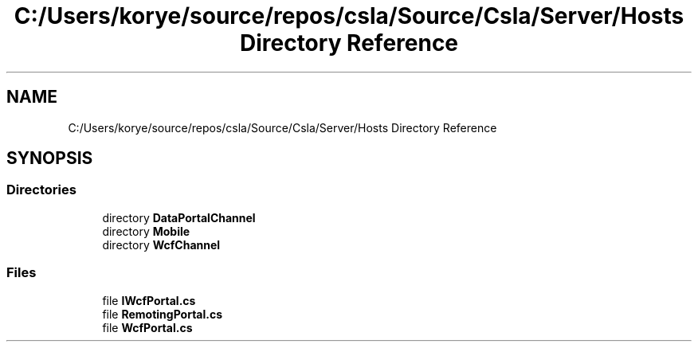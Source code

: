 .TH "C:/Users/korye/source/repos/csla/Source/Csla/Server/Hosts Directory Reference" 3 "Wed Jul 21 2021" "Version 5.4.2" "CSLA.NET" \" -*- nroff -*-
.ad l
.nh
.SH NAME
C:/Users/korye/source/repos/csla/Source/Csla/Server/Hosts Directory Reference
.SH SYNOPSIS
.br
.PP
.SS "Directories"

.in +1c
.ti -1c
.RI "directory \fBDataPortalChannel\fP"
.br
.ti -1c
.RI "directory \fBMobile\fP"
.br
.ti -1c
.RI "directory \fBWcfChannel\fP"
.br
.in -1c
.SS "Files"

.in +1c
.ti -1c
.RI "file \fBIWcfPortal\&.cs\fP"
.br
.ti -1c
.RI "file \fBRemotingPortal\&.cs\fP"
.br
.ti -1c
.RI "file \fBWcfPortal\&.cs\fP"
.br
.in -1c
